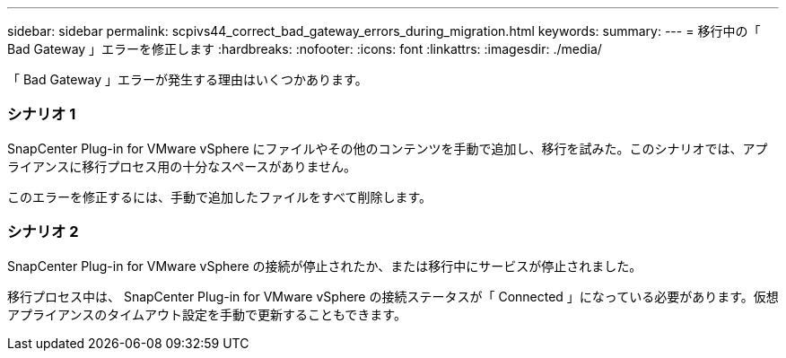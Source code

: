 ---
sidebar: sidebar 
permalink: scpivs44_correct_bad_gateway_errors_during_migration.html 
keywords:  
summary:  
---
= 移行中の「 Bad Gateway 」エラーを修正します
:hardbreaks:
:nofooter: 
:icons: font
:linkattrs: 
:imagesdir: ./media/


[role="lead"]
「 Bad Gateway 」エラーが発生する理由はいくつかあります。



=== シナリオ 1

SnapCenter Plug-in for VMware vSphere にファイルやその他のコンテンツを手動で追加し、移行を試みた。このシナリオでは、アプライアンスに移行プロセス用の十分なスペースがありません。

このエラーを修正するには、手動で追加したファイルをすべて削除します。



=== シナリオ 2

SnapCenter Plug-in for VMware vSphere の接続が停止されたか、または移行中にサービスが停止されました。

移行プロセス中は、 SnapCenter Plug-in for VMware vSphere の接続ステータスが「 Connected 」になっている必要があります。仮想アプライアンスのタイムアウト設定を手動で更新することもできます。
